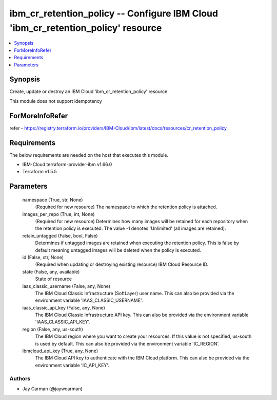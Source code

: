 
ibm_cr_retention_policy -- Configure IBM Cloud 'ibm_cr_retention_policy' resource
=================================================================================

.. contents::
   :local:
   :depth: 1


Synopsis
--------

Create, update or destroy an IBM Cloud 'ibm_cr_retention_policy' resource

This module does not support idempotency


ForMoreInfoRefer
----------------
refer - https://registry.terraform.io/providers/IBM-Cloud/ibm/latest/docs/resources/cr_retention_policy

Requirements
------------
The below requirements are needed on the host that executes this module.

- IBM-Cloud terraform-provider-ibm v1.66.0
- Terraform v1.5.5



Parameters
----------

  namespace (True, str, None)
    (Required for new resource) The namespace to which the retention policy is attached.


  images_per_repo (True, int, None)
    (Required for new resource) Determines how many images will be retained for each repository when the retention policy is executed. The value -1 denotes 'Unlimited' (all images are retained).


  retain_untagged (False, bool, False)
    Determines if untagged images are retained when executing the retention policy. This is false by default meaning untagged images will be deleted when the policy is executed.


  id (False, str, None)
    (Required when updating or destroying existing resource) IBM Cloud Resource ID.


  state (False, any, available)
    State of resource


  iaas_classic_username (False, any, None)
    The IBM Cloud Classic Infrastructure (SoftLayer) user name. This can also be provided via the environment variable 'IAAS_CLASSIC_USERNAME'.


  iaas_classic_api_key (False, any, None)
    The IBM Cloud Classic Infrastructure API key. This can also be provided via the environment variable 'IAAS_CLASSIC_API_KEY'.


  region (False, any, us-south)
    The IBM Cloud region where you want to create your resources. If this value is not specified, us-south is used by default. This can also be provided via the environment variable 'IC_REGION'.


  ibmcloud_api_key (True, any, None)
    The IBM Cloud API key to authenticate with the IBM Cloud platform. This can also be provided via the environment variable 'IC_API_KEY'.













Authors
~~~~~~~

- Jay Carman (@jaywcarman)

